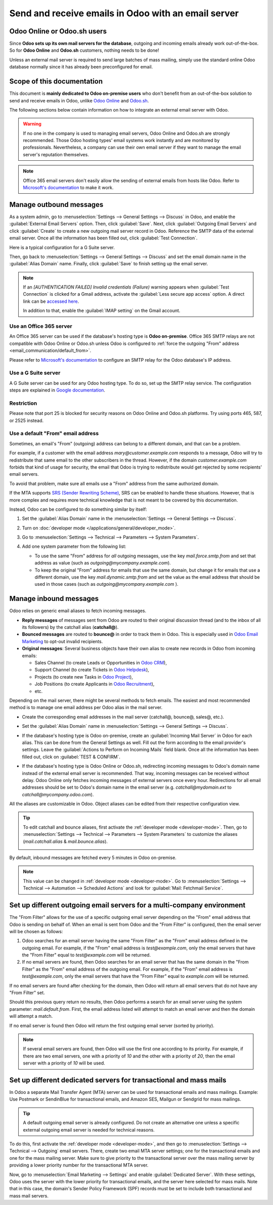 ====================================================
Send and receive emails in Odoo with an email server
====================================================

Odoo Online or Odoo.sh users
============================

Since **Odoo sets up its own mail servers for the database**, outgoing and incoming emails already
work out-of-the-box. So for **Odoo Online** and **Odoo.sh** customers, nothing needs to be done!

Unless an external mail server is required to send large batches of mass mailing, simply use the
standard online Odoo database normally since it has already been preconfigured for email.

Scope of this documentation
===========================

This document is **mainly dedicated to Odoo on-premise users** who don't benefit from an
out-of-the-box solution to send and receive emails in Odoo, unlike `Odoo Online <https://www.odoo.
com/trial>`_ and `Odoo.sh <https://www.odoo.sh>`_.

The following sections below contain information on how to integrate an external email server with
Odoo.

.. warning::
   If no one in the company is used to managing email servers, Odoo Online and Odoo.sh are strongly
   recommended. Those Odoo hosting types' email systems work instantly and are monitored by
   professionals. Nevertheless, a company can use their own email server if they want to manage the
   email server's reputation themselves.

.. note::
   Office 365 email servers don't easily allow the sending of external emails from hosts like Odoo.
   Refer to `Microsoft's documentation <https://support.office.com/en-us/article/How-to-set-up-a-
   multifunction-device-or-application-to-send-email-using-Office-365-69f58e99-c550-4274-ad18-
   c805d654b4c4>`_ to make it work.

Manage outbound messages
========================

As a system admin, go to :menuselection:`Settings --> General Settings --> Discuss` in Odoo, and
enable the :guilabel:`External Email Servers` option. Then, click :guilabel:`Save`. Next, click
:guilabel:`Outgoing Email Servers` and click :guilabel:`Create` to create a new outgoing mail
server record in Odoo. Reference the SMTP data of the external email server. Once all the
information has been filled out, click :guilabel:`Test Connection`.

Here is a typical configuration for a G Suite server.

.. image:: email_servers/outgoing-server.png
   :align: center
   :alt: The typical G Suite configuration on Odoo.

Then, go back to :menuselection:`Settings --> General Settings --> Discuss` and set the email
domain name in the :guilabel:`Alias Domain` name. Finally, click :guilabel:`Save` to finish setting
up the email server.

.. note::
   If an `[AUTHENTICATION FAILED] Invalid credentials (Failure)` warning appears when
   :guilabel:`Test Connection` is clicked for a Gmail address, activate the :guilabel:`Less secure
   app access` option. A direct link can be `accessed here <https://myaccount.google.com/
   lesssecureapps?pli=1>`_.

   In addition to that, enable the :guilabel:`IMAP setting` on the Gmail account.

Use an Office 365 server
------------------------

An Office 365 server can be used if the database's hosting type is **Odoo on-premise**. Office 365
SMTP relays are not compatible with Odoo Online or Odoo.sh unless Odoo is configured to
:ref:`force the outgoing "From" address <email_communication/default_from>`.

Please refer to `Microsoft's documentation <https://support.office.com/en-us/article/How-to-set-up-
a-multifunction-device-or-application-to-send-email-using-Office-365-69f58e99-c550-4274-ad18-
c805d654b4c4>`_ to configure an SMTP relay for the Odoo database's IP address.

Use a G Suite server
--------------------

A G Suite server can be used for any Odoo hosting type. To do so, set up the SMTP relay service.
The configuration steps are explained in `Google documentation <https://support.google.com
/a/answer/2956491?hl=en>`__.

Restriction
-----------

Please note that port 25 is blocked for security reasons on Odoo Online and Odoo.sh platforms. Try
using ports 465, 587, or 2525 instead.

.. _email_communication/default_from:

Use a default "From" email address
----------------------------------

Sometimes, an email's "From" (outgoing) address can belong to a different domain, and that can be a
problem.

For example, if a customer with the email address *mary\@customer.example.com* responds to a
message, Odoo will try to redistribute that same email to the other subscribers in the thread.
However, if the domain *customer.example.com* forbids that kind of usage for security, the email
that Odoo is trying to redistribute would get rejected by some recipients' email servers.

To avoid that problem, make sure all emails use a "From" address from the same authorized domain.

If the MTA supports `SRS (Sender Rewriting Scheme) <https://en.wikipedia.org/wiki/Sender_Rewriting
_Scheme>`_, SRS can be enabled to handle these situations. However, that is more complex and
requires more technical knowledge that is not meant to be covered by this documentation.

Instead, Odoo can be configured to do something similar by itself:

#. Set the :guilabel:`Alias Domain` name in the :menuselection:`Settings --> General Settings
   --> Discuss`.

   .. image:: email_servers/alias-domain.png
      :alt: Setting the domain alias configuration on Odoo.

#. Turn on :doc:`developer mode </applications/general/developer_mode>`.
#. Go to :menuselection:`Settings --> Technical --> Parameters --> System Parameters`.
#. Add one system parameter from the following list:

   * To use the same "From" address for *all* outgoing messages, use the key `mail.force.smtp.from`
     and set that address as value (such as `outgoing@mycompany.example.com`).
   * To keep the original "From" address for emails that use the same domain, but change it for
     emails that use a different domain, use the key `mail.dynamic.smtp.from` and set the value as
     the email address that should be used in those cases (such as `outgoing@mycompany.example.com`
     ).

.. _email_communication/inbound_messages:

Manage inbound messages
=======================

Odoo relies on generic email aliases to fetch incoming messages.

* **Reply messages** of messages sent from Odoo are routed to their original discussion thread (and
  to the inbox of all its followers) by the catchall alias (**catchall@**).
* **Bounced messages** are routed to **bounce@** in order to track them in Odoo. This is especially
  used in `Odoo Email Marketing <https://www.odoo.com/page/email-marketing>`__ to opt-out invalid
  recipients.
* **Original messages**: Several business objects have their own alias to create new records in
  Odoo from incoming emails:

  * Sales Channel (to create Leads or Opportunities in `Odoo CRM <https://www.odoo.com/page/
    crm>`__),
  * Support Channel (to create Tickets in `Odoo Helpdesk <https://www.odoo.com/page/helpdesk>`__),
  * Projects (to create new Tasks in `Odoo Project <https://www.odoo.com/page
    /project-management>`__),
  * Job Positions (to create Applicants in `Odoo Recruitment <https://www.odoo.com/page
    /recruitment>`__),
  * etc.

Depending on the mail server, there might be several methods to fetch emails. The easiest and most
recommended method is to manage one email address per Odoo alias in the mail server.

* Create the corresponding email addresses in the mail server (catchall@, bounce@, sales@, etc.).
* Set the :guilabel:`Alias Domain` name in :menuselection:`Settings --> General Settings -->
  Discuss`.
* If the database's hosting type is Odoo on-premise, create an :guilabel:`Incoming Mail Server` in
  Odoo for each alias. This can be done from the General Settings as well. Fill out the form
  according to the email provider's settings. Leave the :guilabel:`Actions to Perform on Incoming
  Mails` field blank. Once all the information has been filled out, click on :guilabel:`TEST &
  CONFIRM`.

  .. image:: email_servers/incoming-server.png
     :align: center
     :alt: Incoming mail server configuration on Odoo.

* If the database's hosting type is Odoo Online or Odoo.sh, redirecting incoming messages to Odoo's
  domain name instead of the external email server is recommended. That way, incoming messages can
  be received without delay. Odoo Online only fetches incoming messages of external servers once
  every hour. Redirections for all email addresses should be set to Odoo's domain name in the email
  server (e.g. *catchall\@mydomain.ext* to *catchall\@mycompany.odoo.com*).

All the aliases are customizable in Odoo. Object aliases can be edited from their respective
configuration view.

.. tip::
   To edit catchall and bounce aliases, first activate the :ref:`developer mode <developer-mode>`.
   Then, go to :menuselection:`Settings --> Technical --> Parameters --> System Parameters` to
   customize the aliases (*mail.catchall.alias* & *mail.bounce.alias*).

   .. image:: email_servers/system-parameters.png
      :align: center
      :alt: System parameters with catchall configuration in Odoo.

By default, inbound messages are fetched every 5 minutes in Odoo on-premise.

.. note::
   This value can be changed in :ref:`developer mode <developer-mode>`. Go to
   :menuselection:`Settings --> Technical --> Automation --> Scheduled Actions` and look for
   :guilabel:`Mail: Fetchmail Service`.

Set up different outgoing email servers for a multi-company environment
=======================================================================

The "From Filter" allows for the use of a specific outgoing email server depending on the "From"
email address that Odoo is sending on behalf of. When an email is sent from Odoo and the "From
Filter" is configured, then the email server will be chosen as follows:

#. Odoo searches for an email server having the same "From Filter" as the "From" email address
   defined in the outgoing email. For example, if the "From" email address is `test\@example.com`,
   only the email servers that have the "From Filter" equal to `test\@example.com` will be returned.
#. If no email servers are found, then Odoo searches for an email server that has the same domain
   in the "From Filter" as the "From" email address of the outgoing email. For example, if the
   "From" email address is `test\@example.com`, only the email servers that have the "From Filter"
   equal to `example.com` will be returned.

If no email servers are found after checking for the domain, then Odoo will return all email
servers that do not have any "From Filter" set.

Should this previous query return no results, then Odoo performs a search for an email server
using the system parameter: `mail.default.from`. First, the email address listed will attempt
to match an email server and then the domain will attempt a match.

If no email server is found then Odoo will return the first outgoing email server (sorted by
priority).

.. note::
   If several email servers are found, then Odoo will use the first one according to its priority.
   For example, if there are two email servers, one with a priority of `10` and the other with a
   priority of `20`, then the email server with a priority of `10` will be used.

Set up different dedicated servers for transactional and mass mails
===================================================================

In Odoo a separate Mail Transfer Agent (MTA) server can be used for transactional emails and mass
mailings. Example: Use Postmark or SendinBlue for transactional emails, and Amazon SES, Mailgun or
Sendgrid for mass mailings.

.. tip::
   A default outgoing email server is already configured. Do not create an alternative one unless a
   specific external outgoing email server is needed for technical reasons.

To do this, first activate the :ref:`developer mode <developer-mode>`, and then go to
:menuselection:`Settings --> Technical --> Outgoing` email servers. There, create two email MTA
server settings; one for the transactional emails and one for the mass mailing server. Make sure
to give priority to the transactional server over the mass mailing server by providing a lower
priority number for the transactional MTA server.

Now, go to :menuselection:`Email Marketing --> Settings` and enable :guilabel:`Dedicated Server`.
With these settings, Odoo uses the server with the lower priority for transactional emails, and the
server here selected for mass mails. Note that in this case, the domain's Sender Policy Framework
(SPF) records must be set to include both transactional and mass mail servers.

